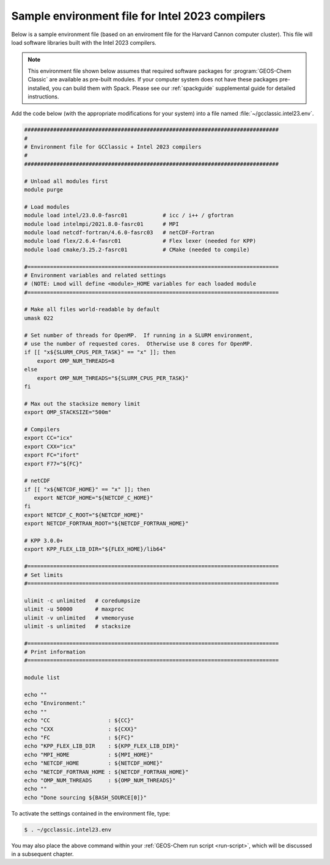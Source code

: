 .. _env-files-intel:

################################################
Sample environment file for Intel 2023 compilers
################################################

Below is a sample environment file (based on an enviroment file for
the Harvard Cannon computer cluster).  This file will load software
libraries built with the Intel 2023 compilers.

.. note::

   This environment file shown below assumes that required software
   packages for :program:`GEOS-Chem Classic` are available as
   pre-built modules.  If your computer system does not have these
   packages pre-installed, you can build them with Spack.  Please see
   our :ref:`spackguide` supplemental guide for detailed instructions.

Add the code below (with the appropriate modifications for your
system) into a file named :file:`~/gcclassic.intel23.env`.

.. code-block:: bash

   ###############################################################################
   #
   # Environment file for GCClassic + Intel 2023 compilers
   #
   ###############################################################################

   # Unload all modules first
   module purge

   # Load modules
   module load intel/23.0.0-fasrc01           # icc / i++ / gfortran
   module load intelmpi/2021.8.0-fasrc01      # MPI
   module load netcdf-fortran/4.6.0-fasrc03   # netCDF-Fortran
   module load flex/2.6.4-fasrc01             # Flex lexer (needed for KPP)
   module load cmake/3.25.2-fasrc01           # CMake (needed to compile)

   #==============================================================================
   # Environment variables and related settings
   # (NOTE: Lmod will define <module>_HOME variables for each loaded module
   #==============================================================================

   # Make all files world-readable by default
   umask 022

   # Set number of threads for OpenMP.  If running in a SLURM environment,
   # use the number of requested cores.  Otherwise use 8 cores for OpenMP.
   if [[ "x${SLURM_CPUS_PER_TASK}" == "x" ]]; then
       export OMP_NUM_THREADS=8
   else
       export OMP_NUM_THREADS="${SLURM_CPUS_PER_TASK}"
   fi

   # Max out the stacksize memory limit
   export OMP_STACKSIZE="500m"

   # Compilers
   export CC="icx"
   export CXX="icx"
   export FC="ifort"
   export F77="${FC}"

   # netCDF
   if [[ "x${NETCDF_HOME}" == "x" ]]; then
      export NETCDF_HOME="${NETCDF_C_HOME}"
   fi
   export NETCDF_C_ROOT="${NETCDF_HOME}"
   export NETCDF_FORTRAN_ROOT="${NETCDF_FORTRAN_HOME}"

   # KPP 3.0.0+
   export KPP_FLEX_LIB_DIR="${FLEX_HOME}/lib64"

   #==============================================================================
   # Set limits
   #==============================================================================

   ulimit -c unlimited   # coredumpsize
   ulimit -u 50000       # maxproc
   ulimit -v unlimited   # vmemoryuse
   ulimit -s unlimited   # stacksize

   #==============================================================================
   # Print information
   #==============================================================================

   module list

   echo ""
   echo "Environment:"
   echo ""
   echo "CC                  : ${CC}"
   echo "CXX                 : ${CXX}"
   echo "FC                  : ${FC}"
   echo "KPP_FLEX_LIB_DIR    : ${KPP_FLEX_LIB_DIR}"
   echo "MPI_HOME            : ${MPI_HOME}"
   echo "NETCDF_HOME         : ${NETCDF_HOME}"
   echo "NETCDF_FORTRAN_HOME : ${NETCDF_FORTRAN_HOME}"
   echo "OMP_NUM_THREADS     : ${OMP_NUM_THREADS}"
   echo ""
   echo "Done sourcing ${BASH_SOURCE[0]}"

To activate the settings contained in the environment file, type:

.. code-block:: console

   $ . ~/gcclassic.intel23.env

You may also place the above command within your :ref:`GEOS-Chem run script
<run-script>`, which will be discussed in a subsequent chapter.
